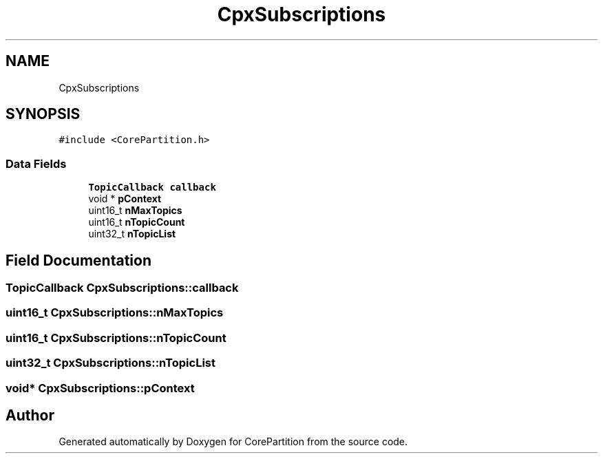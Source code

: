 .TH "CpxSubscriptions" 3 "Sun Jul 11 2021" "CorePartition" \" -*- nroff -*-
.ad l
.nh
.SH NAME
CpxSubscriptions
.SH SYNOPSIS
.br
.PP
.PP
\fC#include <CorePartition\&.h>\fP
.SS "Data Fields"

.in +1c
.ti -1c
.RI "\fBTopicCallback\fP \fBcallback\fP"
.br
.ti -1c
.RI "void * \fBpContext\fP"
.br
.ti -1c
.RI "uint16_t \fBnMaxTopics\fP"
.br
.ti -1c
.RI "uint16_t \fBnTopicCount\fP"
.br
.ti -1c
.RI "uint32_t \fBnTopicList\fP"
.br
.in -1c
.SH "Field Documentation"
.PP 
.SS "\fBTopicCallback\fP CpxSubscriptions::callback"

.SS "uint16_t CpxSubscriptions::nMaxTopics"

.SS "uint16_t CpxSubscriptions::nTopicCount"

.SS "uint32_t CpxSubscriptions::nTopicList"

.SS "void* CpxSubscriptions::pContext"


.SH "Author"
.PP 
Generated automatically by Doxygen for CorePartition from the source code\&.

